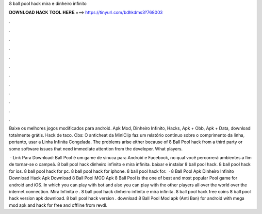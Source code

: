 8 ball pool hack mira e dinheiro infinito



𝐃𝐎𝐖𝐍𝐋𝐎𝐀𝐃 𝐇𝐀𝐂𝐊 𝐓𝐎𝐎𝐋 𝐇𝐄𝐑𝐄 ===> https://tinyurl.com/bdhkdms3?768003



.



.



.



.



.



.



.



.



.



.



.



.

Baixe os melhores jogos modificados para android. Apk Mod, Dinheiro Infinito, Hacks, Apk + Obb, Apk + Data, download totalmente grátis. Hack de taco. Obs: O anticheat da MiniClip faz um relatório contínuo sobre o comprimento da linha, portanto, usar a Linha Infinita Congelada. The problems arise either because of 8 Ball Pool hack from a third party or some software issues that need immediate attention from the developer. What players.

 · Link Para Download: Ball Pool é um game de sinuca para Android e Facebook, no qual você percorrerá ambientes a fim de tornar-se o campeã. 8 ball pool hack dinheiro infinito e mira infinita. baixar e instalar 8 ball pool hack. 8 ball pool hack for ios. 8 ball pool hack for pc. 8 ball pool hack for iphone. 8 ball pool hack for.  · 8 Ball Pool Apk Dinheiro Infinito Download Hack Apk Download 8 Ball Pool MOD Apk 8 Ball Pool is the one of best and most popular Pool game for android and iOS. In which you can play with bot and also you can play with the other players all over the world over the internet connection. Mira Infinita e . 8 ball pool hack dinheiro infinito e mira infinita. 8 ball pool hack free coins 8 ball pool hack version apk download. 8 ball pool hack version . download 8 Ball Pool Mod apk (Anti Ban) for android with mega mod apk and hack for free and offline from revdl.
